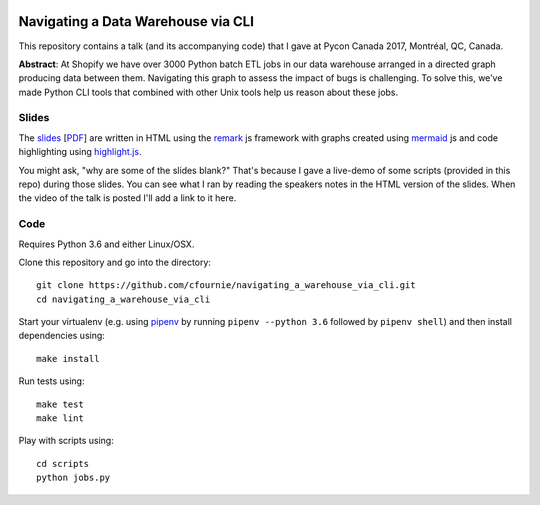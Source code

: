 
.. image:: https://travis-ci.org/cfournie/navigating_a_warehouse_via_cli.svg?branch=master
    :target: https://travis-ci.org/cfournie/navigating_a_warehouse_via_cli

Navigating a Data Warehouse via CLI
=============

This repository contains a talk (and its accompanying code) that I gave at Pycon Canada 2017, Montréal, QC, Canada.

**Abstract**: At Shopify we have over 3000 Python batch ETL jobs in our data warehouse arranged in a directed graph producing data between them. Navigating this graph to assess the impact of bugs is challenging. To solve this, we’ve made Python CLI tools that combined with other Unix tools help us reason about these jobs.

Slides
----
The `slides <./slides/index.htm>`_ [`PDF <slides/slides.pdf>`_] are written in HTML using the `remark <https://github.com/gnab/remark>`_ js framework with graphs created using `mermaid <https://github.com/knsv/mermaid>`_ js and code highlighting using `highlight.js <https://highlightjs.org/>`_.

You might ask, "why are some of the slides blank?" That's because I gave a live-demo of some scripts (provided in this repo) during those slides. You can see what I ran by reading the speakers notes in the HTML version of the slides. When the video of the talk is posted I'll add a link to it here.


Code 
----
Requires Python 3.6 and either Linux/OSX.

Clone this repository and go into the directory::

    git clone https://github.com/cfournie/navigating_a_warehouse_via_cli.git
    cd navigating_a_warehouse_via_cli

Start your virtualenv (e.g. using `pipenv <https://github.com/kennethreitz/pipenv>`_ by running ``pipenv --python 3.6`` followed by ``pipenv shell``) and then install dependencies using::
    
    make install


Run tests using::

    make test
    make lint


Play with scripts using::

    cd scripts
    python jobs.py

